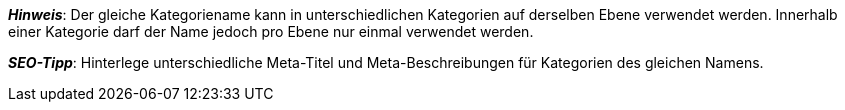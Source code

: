 ifdef::manual[]
Gib einen Namen für die Kategorie ein.
endif::manual[]

ifdef::import[]
icon:warning[role="red"] [red]#Pflichtwert#

Gib den Namen der Kategorie in die CSV-Datei ein.

*_Standardwert_*: Kein Standardwert

*_Zulässige Importwerte_*: Alphanumerisch

[TIP]
Stelle mithilfe der Dropdown-Listen auch die Sprache und den Webstore ein.

Das Ergebnis des Imports findest du im Backend im Menü: xref:artikel:kategorien.adoc#intable-kategorie-name[Artikel » Kategorien » Tab: Einstellungen » Eingabefeld: Name]
endif::import[]

ifdef::export,catalogue[]
Der Name der Kategorie.

Entspricht der Option im Menü: xref:artikel:kategorien.adoc#700[Artikel » Kategorien » [Kategorie öffnen\] » Tab: Einstellungen » Eingabefeld: Name]
endif::export,catalogue[]

*_Hinweis_*: Der gleiche Kategoriename kann in unterschiedlichen Kategorien auf derselben Ebene verwendet werden.
Innerhalb einer Kategorie darf der Name jedoch pro Ebene nur einmal verwendet werden.

*_SEO-Tipp_*: Hinterlege unterschiedliche Meta-Titel und Meta-Beschreibungen für Kategorien des gleichen Namens.
